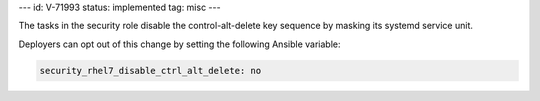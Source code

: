 ---
id: V-71993
status: implemented
tag: misc
---

The tasks in the security role disable the control-alt-delete key sequence by
masking its systemd service unit.

Deployers can opt out of this change by setting the following Ansible variable:

.. code-block:: yaml

    security_rhel7_disable_ctrl_alt_delete: no
